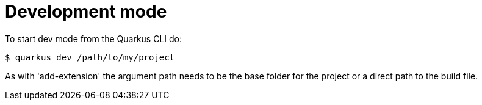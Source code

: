 ifdef::context[:parent-context: {context}]
[id="development-mode_{context}"]
= Development mode
:context: development-mode

To start dev mode from the Quarkus CLI do:

[source,shell]
----
$ quarkus dev /path/to/my/project
----

As with 'add-extension' the argument path needs to be the base folder for the project or a
direct path to the build file.


ifdef::parent-context[:context: {parent-context}]
ifndef::parent-context[:!context:]